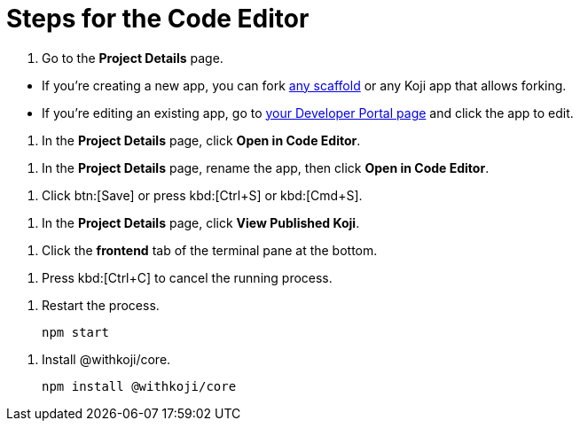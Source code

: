 = Steps for the Code Editor

////
  Usage:
    :includespath: ../_includes

    include::{includespath}/steps-codeeditor.adoc[tag=go-to-project-details]
    include::{includespath}/steps-codeeditor.adoc[tag=go-to-project-details-base]
    include::{includespath}/steps-codeeditor.adoc[tag=go-to-project-details-more]
    include::{includespath}/steps-codeeditor.adoc[tag=open-in-code-editor]
    include::{includespath}/steps-codeeditor.adoc[tag=click-save-or-ctrl-s]
    include::{includespath}/steps-codeeditor.adoc[tag=rename-and-open-in-code-editor]
    include::{includespath}/steps-codeeditor.adoc[tag=view-published-koji]
    include::{includespath}/steps-codeeditor.adoc[tag=cli-front-end]
    include::{includespath}/steps-codeeditor.adoc[tag=terminal-stop-process]
    include::{includespath}/steps-codeeditor.adoc[tag=terminal-restart-process]
    include::{includespath}/steps-codeeditor.adoc[tag=terminal-install-withkoji-core-package]
////


// tag::all[]


// tag::go-to-project-details[]

// tag::go-to-project-details-base[]
. Go to the *Project Details* page.
// end::go-to-project-details-base[]

// tag::go-to-project-details-more[]
* If you're creating a new app, you can fork https://withkoji.com/create/for-developers[any scaffold] or any Koji app that allows forking.
* If you're editing an existing app, go to https://withkoji.com/developer/projects[your Developer Portal page] and click the app to edit.
// end::go-to-project-details-more[]

// end::go-to-project-details[]


// tag::open-in-code-editor[]
. In the *Project Details* page, click *Open in Code Editor*.
// end::open-in-code-editor[]


// tag::rename-and-open-in-code-editor[]
. In the *Project Details* page, rename the app, then click *Open in Code Editor*.
// end::rename-and-open-in-code-editor[]


// tag::click-save-or-ctrl-s[]
. Click btn:[Save] or press kbd:[Ctrl+S] or kbd:[Cmd+S].
// end::click-save-or-ctrl-s[]


// tag::view-published-koji[]
. In the *Project Details* page, click *View Published Koji*.
// end::view-published-koji[]


// tag::cli-front-end[]
. Click the *frontend* tab of the terminal pane at the bottom.
// end::cli-front-end[]


// tag::terminal-stop-process[]
. Press kbd:[Ctrl+C] to cancel the running process.
// end::terminal-stop-process[]


// tag::terminal-restart-process[]
. Restart the process.
+
[source,bash]
----
npm start
----
// end::terminal-restart-process[]


// tag::terminal-install-withkoji-core-package[]
. Install @withkoji/core.
+
[source,bash]
----
npm install @withkoji/core
----
// end::terminal-install-withkoji-core-package[]


// end::all[]
